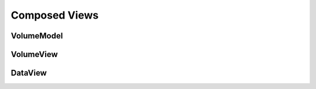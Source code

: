 Composed Views
==============

VolumeModel
-----------

VolumeView
----------

DataView
--------




